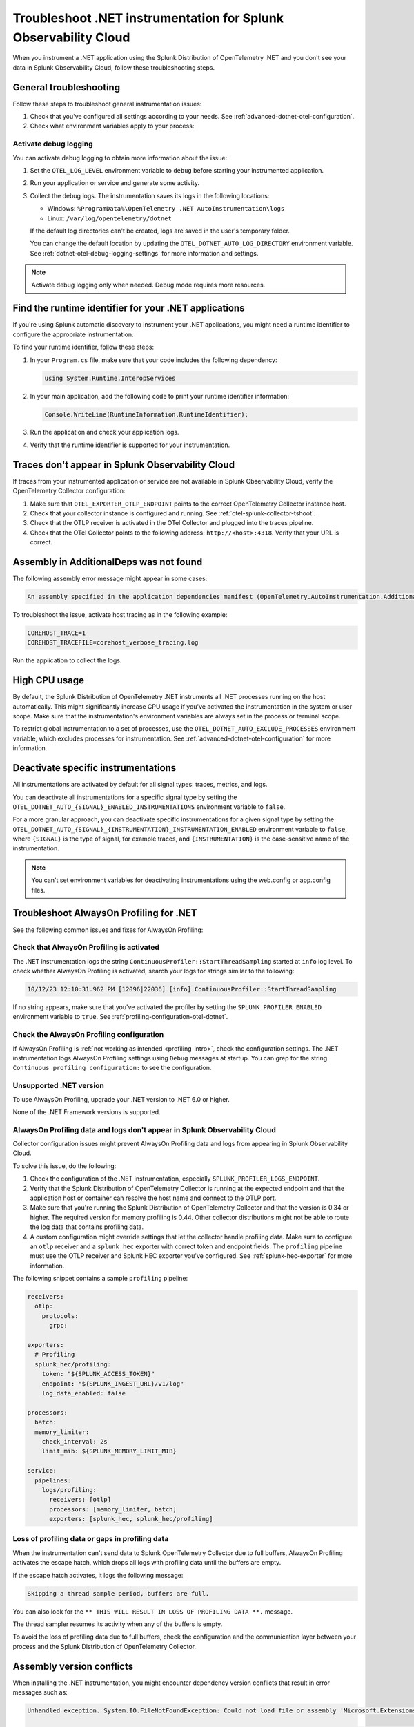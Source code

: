 .. _common-dotnet-otel-troubleshooting:

*******************************************************************
Troubleshoot .NET instrumentation for Splunk Observability Cloud
*******************************************************************

.. meta::
   :description: If your instrumented .NET application is not sending data to Splunk Observability Cloud, or data is missing, follow these steps to identify and resolve the issue.

When you instrument a .NET application using the Splunk Distribution of OpenTelemetry .NET and you don't see your data in Splunk Observability Cloud, follow these troubleshooting steps.

.. _enable-dotnet-otel-debug-logging:

General troubleshooting
===================================================

Follow these steps to troubleshoot general instrumentation issues:

#. Check that you've configured all settings according to your needs. See :ref:`advanced-dotnet-otel-configuration`.

#. Check what environment variables apply to your process:

   .. tabs::

      .. code-tab:: shell Windows PowerShell

         # Run a tool like Process Explorer or execute the following:

         [System.Diagnostics.Process]::GetProcessById(<pid>).StartInfo.EnvironmentVariables

      .. code-tab:: shell Linux

         cat /proc/<pid>/environ # where <pid> is the process ID

Activate debug logging
----------------------------------------------------

You can activate debug logging to obtain more information about the issue:

#. Set the ``OTEL_LOG_LEVEL`` environment variable to ``debug`` before starting your instrumented application.

#. Run your application or service and generate some activity.

#. Collect the debug logs. The instrumentation saves its logs in the following locations:

   - Windows: ``%ProgramData%\OpenTelemetry .NET AutoInstrumentation\logs``
   - Linux: ``/var/log/opentelemetry/dotnet``

   If the default log directories can't be created, logs are saved in the user's temporary folder.

   You can change the default location by updating the ``OTEL_DOTNET_AUTO_LOG_DIRECTORY`` environment variable. See :ref:`dotnet-otel-debug-logging-settings` for more information and settings.

.. note:: Activate debug logging only when needed. Debug mode requires more resources.

.. _dotnet-find-rid:

Find the runtime identifier for your .NET applications
==================================================================

If you're using Splunk automatic discovery to instrument your .NET applications, you might need a runtime identifier to configure the appropriate instrumentation.

To find your runtime identifier, follow these steps:

#. In your ``Program.cs`` file, make sure that your code includes the following dependency:

   .. code-block:: c
      
      using System.Runtime.InteropServices

#. In your main application, add the following code to print your runtime identifier information:

   .. code-block:: c

      Console.WriteLine(RuntimeInformation.RuntimeIdentifier);

#. Run the application and check your application logs.
#. Verify that the runtime identifier is supported for your instrumentation.

Traces don't appear in Splunk Observability Cloud
==================================================================

If traces from your instrumented application or service are not available in Splunk Observability Cloud, verify the OpenTelemetry Collector configuration:

#. Make sure that ``OTEL_EXPORTER_OTLP_ENDPOINT`` points to the correct OpenTelemetry Collector instance host.
#. Check that your collector instance is configured and running. See :ref:`otel-splunk-collector-tshoot`.
#. Check that the OTLP receiver is activated in the OTel Collector and plugged into the traces pipeline.
#. Check that the OTel Collector points to the following address: ``http://<host>:4318``. Verify that your URL is correct.

Assembly in AdditionalDeps was not found
==================================================================

The following assembly error message might appear in some cases:

.. code-block:: bash

   An assembly specified in the application dependencies manifest (OpenTelemetry.AutoInstrumentation.AdditionalDeps.deps.json) was not found

To troubleshoot the issue, activate host tracing as in the following example:

.. code-block:: bash

   COREHOST_TRACE=1
   COREHOST_TRACEFILE=corehost_verbose_tracing.log

Run the application to collect the logs.

.. _dotnet-otel-troubleshoot-cpu:

High CPU usage
====================================================

By default, the Splunk Distribution of OpenTelemetry .NET instruments all .NET processes running on the host automatically. This might significantly increase CPU usage if you've activated the instrumentation in the system or user scope. Make sure that the instrumentation's environment variables are always set in the process or terminal scope.

To restrict global instrumentation to a set of processes, use the ``OTEL_DOTNET_AUTO_EXCLUDE_PROCESSES`` environment variable, which excludes processes for instrumentation. See :ref:`advanced-dotnet-otel-configuration` for more information.

.. _disable-instrumentations-otel-dotnet:

Deactivate specific instrumentations
====================================================

All instrumentations are activated by default for all signal types: traces, metrics, and logs.

You can deactivate all instrumentations for a specific signal type by setting the ``OTEL_DOTNET_AUTO_{SIGNAL}_ENABLED_INSTRUMENTATIONS`` environment variable to ``false``.

For a more granular approach, you can deactivate specific instrumentations for a given signal type by setting the ``OTEL_DOTNET_AUTO_{SIGNAL}_{INSTRUMENTATION}_INSTRUMENTATION_ENABLED`` environment variable to ``false``, where ``{SIGNAL}`` is the type of signal, for example traces, and ``{INSTRUMENTATION}`` is the case-sensitive name of the instrumentation.

.. note:: You can't set environment variables for deactivating instrumentations using the web.config or app.config files.

.. _dotnet-otel-profiler-issues:

Troubleshoot AlwaysOn Profiling for .NET
===============================================================

See the following common issues and fixes for AlwaysOn Profiling:

Check that AlwaysOn Profiling is activated
----------------------------------------------------------------

The .NET instrumentation logs the string ``ContinuousProfiler::StartThreadSampling`` started at ``info`` log level. To check whether AlwaysOn Profiling is activated, search your logs for strings similar to the following:

.. code-block:: bash

   10/12/23 12:10:31.962 PM [12096|22036] [info] ContinuousProfiler::StartThreadSampling

If no string appears, make sure that you've activated the profiler by setting the ``SPLUNK_PROFILER_ENABLED`` environment variable to ``true``. See :ref:`profiling-configuration-otel-dotnet`.

Check the AlwaysOn Profiling configuration
----------------------------------------------------------------

If AlwaysOn Profiling is :ref:`not working as intended <profiling-intro>`, check the configuration settings. The .NET instrumentation logs AlwaysOn Profiling settings using ``Debug`` messages at startup. You can grep for the string ``Continuous profiling configuration:`` to see the configuration.

Unsupported .NET version
-----------------------------------------------

To use AlwaysOn Profiling, upgrade your .NET version to .NET 6.0 or higher.

None of the .NET Framework versions is supported.

AlwaysOn Profiling data and logs don't appear in Splunk Observability Cloud
------------------------------------------------------------------------------

Collector configuration issues might prevent AlwaysOn Profiling data and logs from appearing in Splunk Observability Cloud.

To solve this issue, do the following:

#. Check the configuration of the .NET instrumentation, especially ``SPLUNK_PROFILER_LOGS_ENDPOINT``.
#. Verify that the Splunk Distribution of OpenTelemetry Collector is running at the expected endpoint and that the application host or container can resolve the host name and connect to the OTLP port.
#. Make sure that you're running the Splunk Distribution of OpenTelemetry Collector and that the version is 0.34 or higher. The required version for memory profiling is 0.44. Other collector distributions might not be able to route the log data that contains profiling data.
#. A custom configuration might override settings that let the collector handle profiling data. Make sure to configure an ``otlp`` receiver and a ``splunk_hec`` exporter with correct token and endpoint fields. The ``profiling`` pipeline must use the OTLP receiver and Splunk HEC exporter you've configured. See :ref:`splunk-hec-exporter` for more information.

The following snippet contains a sample ``profiling`` pipeline:

.. code-block:: yaml

   receivers:
     otlp:
       protocols:
         grpc:

   exporters:
     # Profiling
     splunk_hec/profiling:
       token: "${SPLUNK_ACCESS_TOKEN}"
       endpoint: "${SPLUNK_INGEST_URL}/v1/log"
       log_data_enabled: false

   processors:
     batch:
     memory_limiter:
       check_interval: 2s
       limit_mib: ${SPLUNK_MEMORY_LIMIT_MIB}

   service:
     pipelines:
       logs/profiling:
         receivers: [otlp]
         processors: [memory_limiter, batch]
         exporters: [splunk_hec, splunk_hec/profiling]

Loss of profiling data or gaps in profiling data
-------------------------------------------------------------

When the instrumentation can't send data to Splunk OpenTelemetry Collector due to full buffers, AlwaysOn Profiling activates the escape hatch, which drops all logs with profiling data until the buffers are empty.

If the escape hatch activates, it logs the following message:

.. code-block:: bash
   
   Skipping a thread sample period, buffers are full.

You can also look for the ``** THIS WILL RESULT IN LOSS OF PROFILING DATA **.`` message.

The thread sampler resumes its activity when any of the buffers is empty.

To avoid the loss of profiling data due to full buffers, check the configuration and the communication layer between your process and the Splunk Distribution of OpenTelemetry Collector.

Assembly version conflicts
==========================

When installing the .NET instrumentation, you might encounter dependency version conflicts that result in error messages such as:

.. code-block:: bash

   Unhandled exception. System.IO.FileNotFoundException: Could not load file or assembly 'Microsoft.Extensions.DependencyInjection.Abstractions, Version=7.0.0.0, Culture=neutral, PublicKeyToken=adb9793829ddae60'. The system cannot find the file specified.

   File name: 'Microsoft.Extensions.DependencyInjection.Abstractions, Version=7.0.0.0, Culture=neutral, PublicKeyToken=adb9793829ddae60'
      at Microsoft.AspNetCore.Builder.WebApplicationBuilder..ctor(WebApplicationOptions options, Action`1 configureDefaults)
      at Microsoft.AspNetCore.Builder.WebApplication.CreateBuilder(String[] args)
      at Program.<Main>$(String[] args) in /Blog.Core/Blog.Core.Api/Program.cs:line 26

To resolve this issue, :ref:`install the .NET instrumentation using the NuGet packages <otel-dotnet-nuget-pkg>`, as NuGet automatically installs the correct dependencies that the package requires.

Alternatively, you can update to the latest version of .NET, as this reduces the likelihood of dependency version conflicts.

Uninstall the instrumentation
======================================

To uninstall the .NET instrumentation, see :ref:`uninstall-otel-dotnet`.
